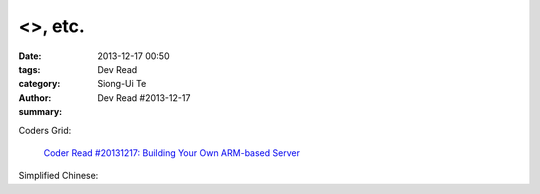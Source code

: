 <>, etc.
##############################

:date: 2013-12-17 00:50
:tags: 
:category: Dev Read
:author: Siong-Ui Te
:summary: Dev Read #2013-12-17


Coders Grid:

  `Coder Read #20131217: Building Your Own ARM-based Server <http://www.codersgrid.com/2013/12/17/coder-read-20131217-building-your-own-arm-based-server/>`_

Simplified Chinese:

